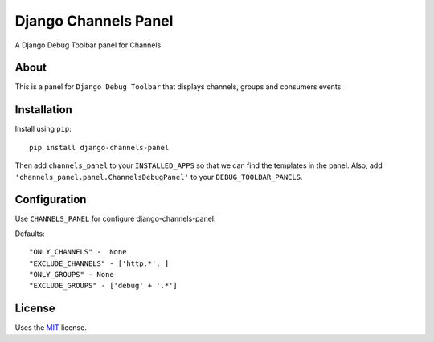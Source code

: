 Django Channels Panel
=====================

A Django Debug Toolbar panel for Channels

About
-----

This is a panel for ``Django Debug Toolbar`` that displays channels, groups and consumers events.

Installation
------------

Install using ``pip``::

    pip install django-channels-panel

Then add ``channels_panel`` to your ``INSTALLED_APPS`` so that we can find the
templates in the panel. Also, add ``'channels_panel.panel.ChannelsDebugPanel'``
to your ``DEBUG_TOOLBAR_PANELS``.


Configuration
-------------

Use ``CHANNELS_PANEL`` for configure django-channels-panel:


Defaults::

    "ONLY_CHANNELS" -  None
    "EXCLUDE_CHANNELS" - ['http.*', ]
    "ONLY_GROUPS" - None
    "EXCLUDE_GROUPS" - ['debug' + '.*']

License
-------

Uses the `MIT`_ license.


.. _Django Debug Toolbar: https://github.com/django-debug-toolbar/django-debug-toolbar
.. _MIT: http://opensource.org/licenses/MIT


